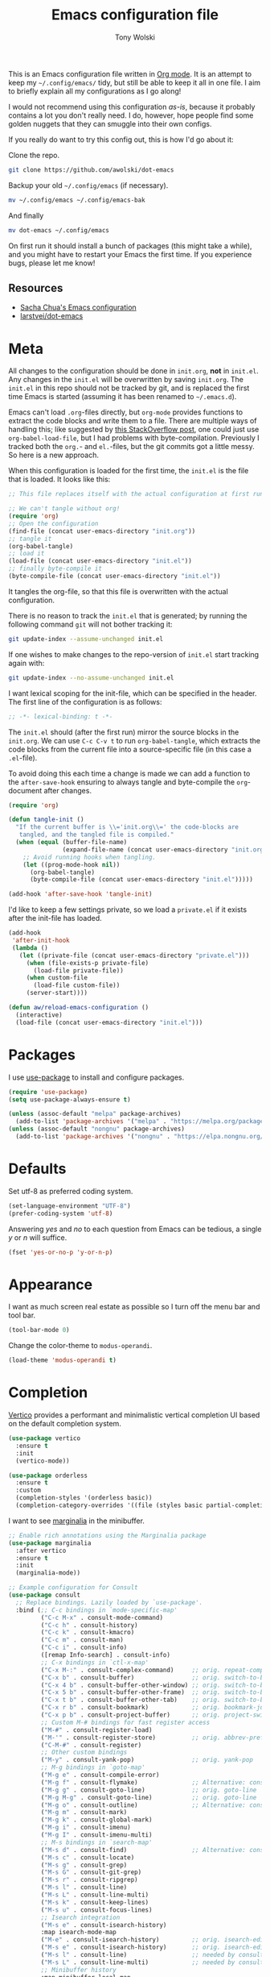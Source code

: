 #+TITLE: Emacs configuration file
#+AUTHOR: Tony Wolski
#+BABEL: :cache yes
#+LATEX_HEADER: \usepackage{parskip}
#+LATEX_HEADER: \usepackage{inconsolata}
#+LATEX_HEADER: \usepackage[utf8]{inputenc}
#+PROPERTY: header-args :tangle yes

This is an Emacs configuration file written in [[http://orgmode.org][Org mode]]. It is an attempt to
keep my =~/.config/emacs/= tidy, but still be able to keep it all in one file.
I aim to briefly explain all my configurations as I go along!

I would not recommend using this configuration /as-is/, because it probably
contains a lot you don't really need. I do, however, hope people find some
golden nuggets that they can smuggle into their own configs.

If you really do want to try this config out, this is how I'd go about it:

Clone the repo.
#+BEGIN_SRC sh :tangle no
git clone https://github.com/awolski/dot-emacs
#+END_SRC

Backup your old =~/.config/emacs= (if necessary).
#+BEGIN_SRC sh :tangle no
mv ~/.config/emacs ~/.config/emacs-bak
#+END_SRC

And finally
#+BEGIN_SRC sh :tangle no
mv dot-emacs ~/.config/emacs
#+END_SRC

On first run it should install a bunch of packages (this might take a while),
and you might have to restart your Emacs the first time. If you experience
bugs, please let me know!

** Resources

- [[https://pages.sachachua.com/.emacs.d/Sacha.html][Sacha Chua's Emacs configuration]]
- [[https://github.com/larstvei/dot-emacs/blob/main/init.org][larstvei/dot-emacs]]

* Meta

All changes to the configuration should be done in =init.org=, *not* in
=init.el=. Any changes in the =init.el= will be overwritten by saving
=init.org=. The =init.el= in this repo should not be tracked by git, and is
replaced the first time Emacs is started (assuming it has been renamed to
=~/.emacs.d=).

Emacs can't load =.org=-files directly, but =org-mode= provides functions to
extract the code blocks and write them to a file. There are multiple ways of
handling this; like suggested by [[http://emacs.stackexchange.com/questions/3143/can-i-use-org-mode-to-structure-my-emacs-or-other-el-configuration-file][this StackOverflow post]], one could just use
=org-babel-load-file=, but I had problems with byte-compilation. Previously I
tracked both the =org.=- and =el.=-files, but the git commits got a little
messy. So here is a new approach.

When this configuration is loaded for the first time, the ~init.el~ is the file
that is loaded. It looks like this:

#+BEGIN_SRC emacs-lisp :tangle no
;; This file replaces itself with the actual configuration at first run.

;; We can't tangle without org!
(require 'org)
;; Open the configuration
(find-file (concat user-emacs-directory "init.org"))
;; tangle it
(org-babel-tangle)
;; load it
(load-file (concat user-emacs-directory "init.el"))
;; finally byte-compile it
(byte-compile-file (concat user-emacs-directory "init.el"))
#+END_SRC

It tangles the org-file, so that this file is overwritten with the actual
configuration.

There is no reason to track the =init.el= that is generated; by running
the following command =git= will not bother tracking it:

#+BEGIN_SRC sh :tangle no
git update-index --assume-unchanged init.el
#+END_SRC

If one wishes to make changes to the repo-version of =init.el= start
tracking again with:

#+BEGIN_SRC sh :tangle no
git update-index --no-assume-unchanged init.el
#+END_SRC

I want lexical scoping for the init-file, which can be specified in the
header. The first line of the configuration is as follows:

#+BEGIN_SRC emacs-lisp
;; -*- lexical-binding: t -*-
#+END_SRC

The =init.el= should (after the first run) mirror the source blocks in
the =init.org=. We can use =C-c C-v t= to run =org-babel-tangle=, which
extracts the code blocks from the current file into a source-specific
file (in this case a =.el=-file).

To avoid doing this each time a change is made we can add a function to
the =after-save-hook= ensuring to always tangle and byte-compile the
=org=-document after changes.

#+BEGIN_SRC emacs-lisp
(require 'org)

(defun tangle-init ()
  "If the current buffer is \\='init.org\\=' the code-blocks are
   tangled, and the tangled file is compiled."
  (when (equal (buffer-file-name)
               (expand-file-name (concat user-emacs-directory "init.org")))
    ;; Avoid running hooks when tangling.
    (let ((prog-mode-hook nil))
      (org-babel-tangle)
      (byte-compile-file (concat user-emacs-directory "init.el")))))

(add-hook 'after-save-hook 'tangle-init)
#+END_SRC

I'd like to keep a few settings private, so we load a =private.el= if it
exists after the init-file has loaded.

#+BEGIN_SRC emacs-lisp
(add-hook
 'after-init-hook
 (lambda ()
   (let ((private-file (concat user-emacs-directory "private.el")))
     (when (file-exists-p private-file)
       (load-file private-file))
     (when custom-file
       (load-file custom-file))
     (server-start))))
#+END_SRC

#+BEGIN_SRC emacs-lisp
(defun aw/reload-emacs-configuration ()
  (interactive)
  (load-file (concat user-emacs-directory "init.el")))
#+END_SRC

* Packages

I use [[https://github.com/jwiegley/use-package][use-package]] to install and configure packages.

#+BEGIN_SRC emacs-lisp
  (require 'use-package)
  (setq use-package-always-ensure t)

  (unless (assoc-default "melpa" package-archives)
    (add-to-list 'package-archives '("melpa" . "https://melpa.org/packages/") t))
  (unless (assoc-default "nongnu" package-archives)
    (add-to-list 'package-archives '("nongnu" . "https://elpa.nongnu.org/nongnu/") t))
#+END_SRC

* Defaults

Set utf-8 as preferred coding system.

#+BEGIN_SRC emacs-lisp
(set-language-environment "UTF-8")
(prefer-coding-system 'utf-8)
#+END_SRC

Answering /yes/ and /no/ to each question from Emacs can be tedious, a
single /y/ or /n/ will suffice.

#+BEGIN_SRC emacs-lisp
(fset 'yes-or-no-p 'y-or-n-p)
#+END_SRC

* Appearance

I want as much screen real estate as possible so I turn off the menu bar and
tool bar.

#+BEGIN_SRC emacs-lisp
(tool-bar-mode 0)
#+END_SRC

Change the color-theme to =modus-operandi=.

#+BEGIN_SRC emacs-lisp
(load-theme 'modus-operandi t)
#+END_SRC

* Completion

[[https://github.com/minad/vertico][Vertico]] provides a performant and minimalistic vertical completion UI based on
the default completion system.

#+BEGIN_SRC emacs-lisp
(use-package vertico
  :ensure t
  :init
  (vertico-mode))
#+END_SRC

#+BEGIN_SRC emacs-lisp
(use-package orderless
  :ensure t
  :custom
  (completion-styles '(orderless basic))
  (completion-category-overrides '((file (styles basic partial-completion)))))
#+END_SRC

I want to see [[https://github.com/minad/marginalia][marginalia]] in the minibuffer.

#+BEGIN_SRC emacs-lisp
;; Enable rich annotations using the Marginalia package
(use-package marginalia
  :after vertico
  :ensure t
  :init
  (marginalia-mode))
#+END_SRC

#+begin_src emacs-lisp
;; Example configuration for Consult
(use-package consult
  ;; Replace bindings. Lazily loaded by `use-package'.
  :bind (;; C-c bindings in `mode-specific-map'
         ("C-c M-x" . consult-mode-command)
         ("C-c h" . consult-history)
         ("C-c k" . consult-kmacro)
         ("C-c m" . consult-man)
         ("C-c i" . consult-info)
         ([remap Info-search] . consult-info)
         ;; C-x bindings in `ctl-x-map'
         ("C-x M-:" . consult-complex-command)     ;; orig. repeat-complex-command
         ("C-x b" . consult-buffer)                ;; orig. switch-to-buffer
         ("C-x 4 b" . consult-buffer-other-window) ;; orig. switch-to-buffer-other-window
         ("C-x 5 b" . consult-buffer-other-frame)  ;; orig. switch-to-buffer-other-frame
         ("C-x t b" . consult-buffer-other-tab)    ;; orig. switch-to-buffer-other-tab
         ("C-x r b" . consult-bookmark)            ;; orig. bookmark-jump
         ("C-x p b" . consult-project-buffer)      ;; orig. project-switch-to-buffer
         ;; Custom M-# bindings for fast register access
         ("M-#" . consult-register-load)
         ("M-'" . consult-register-store)          ;; orig. abbrev-prefix-mark (unrelated)
         ("C-M-#" . consult-register)
         ;; Other custom bindings
         ("M-y" . consult-yank-pop)                ;; orig. yank-pop
         ;; M-g bindings in `goto-map'
         ("M-g e" . consult-compile-error)
         ("M-g f" . consult-flymake)               ;; Alternative: consult-flycheck
         ("M-g g" . consult-goto-line)             ;; orig. goto-line
         ("M-g M-g" . consult-goto-line)           ;; orig. goto-line
         ("M-g o" . consult-outline)               ;; Alternative: consult-org-heading
         ("M-g m" . consult-mark)
         ("M-g k" . consult-global-mark)
         ("M-g i" . consult-imenu)
         ("M-g I" . consult-imenu-multi)
         ;; M-s bindings in `search-map'
         ("M-s d" . consult-find)                  ;; Alternative: consult-fd
         ("M-s c" . consult-locate)
         ("M-s g" . consult-grep)
         ("M-s G" . consult-git-grep)
         ("M-s r" . consult-ripgrep)
         ("M-s l" . consult-line)
         ("M-s L" . consult-line-multi)
         ("M-s k" . consult-keep-lines)
         ("M-s u" . consult-focus-lines)
         ;; Isearch integration
         ("M-s e" . consult-isearch-history)
         :map isearch-mode-map
         ("M-e" . consult-isearch-history)         ;; orig. isearch-edit-string
         ("M-s e" . consult-isearch-history)       ;; orig. isearch-edit-string
         ("M-s l" . consult-line)                  ;; needed by consult-line to detect isearch
         ("M-s L" . consult-line-multi)            ;; needed by consult-line to detect isearch
         ;; Minibuffer history
         :map minibuffer-local-map
         ("M-s" . consult-history)                 ;; orig. next-matching-history-element
         ("M-r" . consult-history))                ;; orig. previous-matching-history-element

  ;; Enable automatic preview at point in the *Completions* buffer. This is
  ;; relevant when you use the default completion UI.
  :hook (completion-list-mode . consult-preview-at-point-mode)

  ;; The :init configuration is always executed (Not lazy)
  :init

  ;; Tweak the register preview for `consult-register-load',
  ;; `consult-register-store' and the built-in commands.  This improves the
  ;; register formatting, adds thin separator lines, register sorting and hides
  ;; the window mode line.
  ;; (advice-add #'register-preview :override #'consult-register-window)
  ;; (setq register-preview-delay 0.5)

  ;; Use Consult to select xref locations with preview
  ;; (setq xref-show-xrefs-function #'consult-xref
  ;;       xref-show-definitions-function #'consult-xref)

  ;; Configure other variables and modes in the :config section,
  ;; after lazily loading the package.
  :config

  ;; Optionally configure preview. The default value
  ;; is 'any, such that any key triggers the preview.
  ;; (setq consult-preview-key 'any)
  ;; (setq consult-preview-key "M-.")
  ;; (setq consult-preview-key '("S-<down>" "S-<up>"))
  ;; For some commands and buffer sources it is useful to configure the
  ;; :preview-key on a per-command basis using the `consult-customize' macro.
  (consult-customize
   consult-theme :preview-key '(:debounce 0.2 any)
   consult-ripgrep consult-git-grep consult-grep consult-man
   consult-bookmark consult-recent-file consult-xref
   consult--source-bookmark consult--source-file-register
   consult--source-recent-file consult--source-project-recent-file
   ;; :preview-key "M-."
   :preview-key '(:debounce 0.4 any))

  ;; Optionally configure the narrowing key.
  ;; Both < and C-+ work reasonably well.
  (setq consult-narrow-key "<") ;; "C-+"

  ;; Optionally make narrowing help available in the minibuffer.
  ;; You may want to use `embark-prefix-help-command' or which-key instead.
  ;; (keymap-set consult-narrow-map (concat consult-narrow-key " ?") #'consult-narrow-help)
)  
#+end_src


* To Do

** Sane defaults

These are what /I/ consider to be saner defaults.

We can set variables to whatever value we'd like using =setq=.

#+BEGIN_SRC emacs-lisp
(setq echo-keystrokes 0.1               ; Show keystrokes asap
      inhibit-startup-screen t          ; No splash screen please
      initial-scratch-message nil       ; Clean scratch buffer
      ring-bell-function 'ignore        ; Quiet
      scroll-margin 1                   ; Space between cursor and top/bottom
      sentence-end-double-space nil     ; No double space
      custom-file                       ; Customizations in a separate file
      (concat user-emacs-directory "custom.el"))
#+END_SRC

Some variables are buffer-local, so changing them using =setq= will only
change them in a single buffer. Using =setq-default= we change the
buffer-local variable's default value.

#+BEGIN_SRC emacs-lisp
  (setq-default tab-width 4                       ; Smaller tabs
                fill-column 79                    ; Maximum line width
                truncate-lines t                  ; Don't fold lines
                indent-tabs-mode nil              ; Use spaces instead of tabs
                split-width-threshold 160         ; Split verticly by default
                split-height-threshold nil        ; Split verticly by default
                frame-resize-pixelwise t          ; Fine-grained frame resize
                auto-fill-function 'do-auto-fill) ; Auto-fill-mode everywhere
#+END_SRC

* Document me

** Magit

[[https://magit.vc/][Magit]] is awesome. [[https://github.com/magit/forge][Forge]] is also.

#+BEGIN_SRC emacs-lisp
  (use-package magit
    :config
    (setq magit-repository-directories `(("~/git" . 2))))

  (use-package forge
    :after magit)
#+END_sRC

** Password store

I use the /awesome/ [[https://www.passwordstore.org/][pass]], the standard unix password manager to GPG encrypt all
of my credentials, secrets and one time passwords.

#+BEGIN_SRC emacs-lisp
  (use-package pass)
  (auth-source-pass-enable)

  (use-package password-store)

  (setq auth-sources '(password-store)
        auth-source-debug t
        auth-source-do-cache t)
#+END_SRC

#+BEGIN_SRC emacs-lisp
  (use-package pinentry
    :init
    (setq epg-pinentry-mode 'loopback)
    :config
    (if (not(process-live-p pinentry--server-process))
      (pinentry-start)))
#+END_SRC

** gptel

#+BEGIN_SRC emacs-lisp
  (use-package gptel
    :bind (;; C-c bindings in `mode-specific-map'
         ("C-c a" . gptel-send)))
#+END_SRC

** Emacs-libvterm

#+BEGIN_SRC emacs-lisp
  (use-package vterm)
  (use-package multi-vterm)
#+END_SRC

** Projectile

#+BEGIN_SRC emacs-lisp
  ;; Optional: ag is nice alternative to using grep with Projectile
  (use-package ag
    :ensure t)

  ;; Optional: which-key will show you options for partially completed keybindings
  ;; It's extremely useful for packages with many keybindings like Projectile.
  (use-package which-key
    :ensure t
    :config
    (which-key-mode +1))

  (use-package projectile
    :ensure t
    :init
    (setq projectile-project-search-path '("~/git/"))
    :config
    ;; I typically use this keymap prefix on macOS
    (define-key projectile-mode-map (kbd "s-p") 'projectile-command-map)
    ;; On Linux, however, I usually go with another one
    (define-key projectile-mode-map (kbd "C-c C-p") 'projectile-command-map)
    (global-set-key (kbd "C-c p") 'projectile-command-map)
    (projectile-mode +1))
#+END_SRC

** Terraform

#+BEGIN_SRC emacs-lisp
  (use-package terraform-mode
    ;; if using straight
    ;; :straight t

    ;; if using package.el
    ;; :ensure t
    :custom (terraform-indent-level 2)
    :config
    (defun my-terraform-mode-init ()
      ;; if you want to use outline-minor-mode
      (outline-minor-mode 1)
      )
    (custom-set-variables '(terraform-format-on-save t))

    (add-hook 'terraform-mode-hook 'my-terraform-mode-init))
#+END_SRC

** Ledger

#+BEGIN_SRC emacs-lisp
  (use-package ledger-mode
    :ensure t
    :mode ("\\.ledger\\'" . ledger-mode)
    :init
    (setq ledger-default-project "~/git/org/ledger"  ;; Default project directory
          ledger-highlight-xact-under-point t  ;; Highlight transaction under point
          ledger-post-amount-alignment-column 70  ;; Align transactions
          ledger-reports '(("budget" "%(binary) -f %(ledger-file) bal assets:cash -X £ --strict --cleared")
                           ("net_worth" "%(binary) -f %(ledger-file) bal ^assets ^liabilities -X £ --strict --cleared --depth 2")
                           ("reconcile" "%(binary) -f %(ledger-file) reg %(account) --strict")
                           ("unknown_expenses" "%(binary) -f %(ledger-file) reg Expenses:Unknown --strict")
                           ("interest_wise" "%(binary) -f %(ledger-file) reg income:interest and @Wise\\ Interest")
                           ("interest_wise_aud" "%(binary) -f %(ledger-file) reg income:interest and @Wise\\ AUD\\ Interest")
                           ("monthly-average" "%(binary) -f %(ledger-file) reg %(account) --monthly --average --strict")
                           ("bal" "ledger [[ledger-mode-flags]] -f %(ledger-file) bal")
                           ("reg" "%(binary) -f %(ledger-file) reg")
                           ("payee" "%(binary) -f %(ledger-file) reg @%(payee)")
                           ("account" "%(binary) -f %(ledger-file) reg %(account)")
                           ))
    :config
    (setq ledger-fontify-headers t)  ;; Fontify headers
    (add-hook 'ledger-mode-hook
              (lambda ()
                (setq indent-tabs-mode nil  ;; Use spaces instead of tabs
                      tab-width 4))))  ;; Set tab width to 4
#+END_SRC

** Yasnippet

#+BEGIN_SRC emacs-lisp
(use-package yasnippet
  :ensure t
  :commands yas-minor-mode
  :init
  (yas-global-mode 1)  ;; Enable yasnippet globally
  (setq yas-snippet-dirs
        '("~/.config/emacs/snippets"  ;; Default snippet directory
          ))
  :config
  (setq yas-trigger-key "TAB"  ;; Change the trigger key
        yas-prompt-functions '(yas-ido-prompt yas-completing-prompt))  ;; Use ido or completing-read for snippets
  (add-hook 'prog-mode-hook #'yas-minor-mode)  ;; Enable in programming modes
  (add-hook 'text-mode-hook #'yas-minor-mode)  ;; Enable in text modes
)    
#+END_SRC

** Company

#+BEGIN_SRC emacs-lisp
  (use-package company
    :ensure t
    :init
    (global-company-mode 1)  ; Enable company mode globally
    (setq company-minimum-prefix-length 1)  ; Minimum prefix length before suggestions show
    (setq company-idle-delay 0.2) ; Delay before suggestions appear
    :config
    (add-hook 'after-init-hook 'global-company-mode)
    (setq company-tooltip-align-annotations t) ; Align annotations to the right
    (setq company-show-quick-access t) ; Show numbers in the tooltip
    (define-key company-active-map (kbd "TAB") 'company-complete) ; Tab for completion
    (define-key company-active-map (kbd "<tab>") 'company-complete) ; Tab for completion
    (define-key company-active-map (kbd "<return>") 'company-complete)) ; Return for completion
#+END_SRC

** Mu4e

#+BEGIN_SRC emacs-lisp
(require 'mu4e)

(require 'mu4e-org)
(require 'smtpmail)

(setq send-mail-function 'smtpmail-send-it
      smtpmail-debug-info t
      message-kill-buffer-on-exit t
      mu4e-get-mail-command "mbsync -a"
      mu4e-update-interval (* 60 60)
      ;; Prevent 'Maildir error: duplicate UID <id>' errors
      mu4e-change-filenames-when-moving t
      mu4e-attachment-dir "~/Downloads"
      ;; Only ask if a context hasn't been previously picked
      mu4e-compose-context-policy 'ask-if-none
      auth-source-debug t)

(setq mu4e-contexts
      (list
       ;; awolski.com account
       (make-mu4e-context
        :name "migadu"
        :match-func
        (lambda (msg)
          (when msg
            (string-prefix-p "/awolski.com" (mu4e-message-field msg :maildir))))
        :vars '((user-mail-address      . "tony@awolski.com")
                (user-full-name         . "Tony Wolski")
                (mu4e-compose-signature . "Tony\n\n\https://awol.ski")
                (smtpmail-smtp-user     . "tony@awolski.com")
                (smtpmail-smtp-server   . "smtp.migadu.com")
                (smtpmail-smtp-service  . 587)
                (smtpmail-stream-type   . starttls)
                (mu4e-drafts-folder     . "/awolski.com/Drafts")
                (mu4e-sent-folder       . "/awolski.com/Sent")
                (mu4e-refile-folder     . "/awolski.com/Archive")
                (mu4e-trash-folder      . "/awolski.com/Trash")))
       ))

(setq mu4e-maildir-shortcuts
      '(("/awolski.com/Inbox"   . ?i)
        ("/awolski.com/Archive" . ?a)
        ("/awolski.com/Sent"    . ?s)
        ("/awolski.com/Junk"    . ?j)
        ("/awolski.com/Trash"   . ?t)
        ("/fastmail/Inbox"      . ?f)
        ("/fastmail/Archive"    . ?g)
        ("/fastmail/Trash"      . ?h)))

;; Empty the initial bookmark list
(setq mu4e-bookmarks '())

;; All inboxes
(defvar inbox-folders (string-join '("maildir:/fastmail/INBOX"
                                     "maildir:/awolski.com/INBOX")
                                   " OR "))

;;   (add-to-list 'mu4e-bookmarks
;;                '(inbox-folders "Inbox" ?i))

;; Prevent mu4e from permanently deleting trashed items
;; This snippet was taken from the following article:
;; http://cachestocaches.com/2017/3/complete-guide-email-emacs-using-mu-and-/
(defun remove-nth-element (nth list)
  (if (zerop nth) (cdr list)
    (let ((last (nthcdr (1- nth) list)))
      (setcdr last (cddr last))
      list)))

(setq mu4e-marks (remove-nth-element 5 mu4e-marks))
(add-to-list 'mu4e-marks
             '(trash
               :char ("d" . "▼")
               :prompt "dtrash"
               :dyn-target (lambda (target msg) (mu4e-get-trash-folder msg))
               :action (lambda (docid msg target)
                         (mu4e~proc-move docid
                                         (mu4e~mark-check-target target) "-N"))))


;; Close the message after I've sent it
(setq message-kill-buffer-on-exit t)
;; Don't ask for a 'context' upon opening mu4e
(setq mu4e-context-policy 'pick-first)
;; Don't ask to quit
(setq mu4e-confirm-quit nil)
#+END_SRC

** EMMS

#+BEGIN_SRC emacs-lisp
(use-package emms
  :ensure t
  :config
  ;; Initialize EMMS
  (emms-all)
  
  ;; Set MPV as the player
  (setq emms-player-list
        '(emms-player-mpv))

  ;; Optional: Configure MPV playback options
  (setq emms-player-mpv-parameters
        '("--no-terminal" "--input-ipc-server=/tmp/mpvsocket"))

  ;; Start EMMS automatically
  (emms-start))

;; Optionally, bind keys for EMMS controls
;;(use-package emms-mode-line
;;  :after emms
;;  :config
;;  (emms-mode-line 1))

;;(use-package emms-volume
;;  :after emms
;;  :config
;;  (emms-volume-initialize))
#+END_SRC

** Ediff

#+BEGIN_SRC emacs-lisp
(setq ediff-keep-variants nil
      ediff-make-buffers-readonly-at-startup nil
      ediff-show-clashes-only t
      ediff-split-window-function 'split-window-horizontally
      ediff-window-setup-function 'ediff-setup-windows-plain)
#+END_SRC

* License

My Emacs configurations written in Org mode.

Copyright (c) 2020 - 2025 Tony Wolski

This program is free software: you can redistribute it and/or modify
it under the terms of the GNU General Public License as published by
the Free Software Foundation, either version 3 of the License, or
(at your option) any later version.

This program is distributed in the hope that it will be useful,
but WITHOUT ANY WARRANTY; without even the implied warranty of
MERCHANTABILITY or FITNESS FOR A PARTICULAR PURPOSE.  See the
GNU General Public License for more details.

You should have received a copy of the GNU General Public License
along with this program.  If not, see <http://www.gnu.org/licenses/>.
